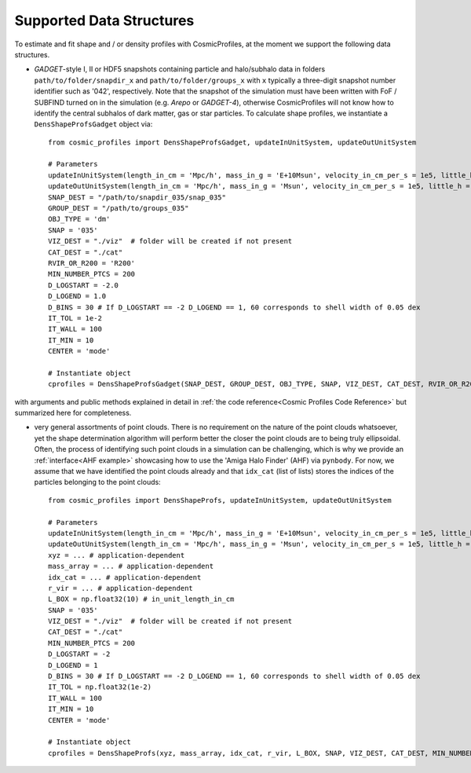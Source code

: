 .. _Data Structures:

Supported Data Structures
==========================

To estimate and fit shape and / or density profiles with CosmicProfiles, at the moment we support the following data structures.

* *GADGET*-style I, II or HDF5 snapshots containing particle and halo/subhalo data in folders ``path/to/folder/snapdir_x`` and ``path/to/folder/groups_x`` with ``x`` typically a three-digit snapshot number identifier such as '042', respectively. Note that the snapshot of the simulation must have been written with FoF / SUBFIND turned on in the simulation (e.g. *Arepo* or *GADGET-4*), otherwise CosmicProfiles will not know how to identify the central subhalos of dark matter, gas or star particles. To calculate shape profiles, we instantiate a ``DensShapeProfsGadget`` object via::

    from cosmic_profiles import DensShapeProfsGadget, updateInUnitSystem, updateOutUnitSystem
    
    # Parameters
    updateInUnitSystem(length_in_cm = 'Mpc/h', mass_in_g = 'E+10Msun', velocity_in_cm_per_s = 1e5, little_h = 0.6774)
    updateOutUnitSystem(length_in_cm = 'Mpc/h', mass_in_g = 'Msun', velocity_in_cm_per_s = 1e5, little_h = 0.6774)
    SNAP_DEST = "/path/to/snapdir_035/snap_035"
    GROUP_DEST = "/path/to/groups_035"
    OBJ_TYPE = 'dm'
    SNAP = '035'
    VIZ_DEST = "./viz"  # folder will be created if not present
    CAT_DEST = "./cat"
    RVIR_OR_R200 = 'R200'
    MIN_NUMBER_PTCS = 200
    D_LOGSTART = -2.0
    D_LOGEND = 1.0
    D_BINS = 30 # If D_LOGSTART == -2 D_LOGEND == 1, 60 corresponds to shell width of 0.05 dex
    IT_TOL = 1e-2
    IT_WALL = 100
    IT_MIN = 10
    CENTER = 'mode'
    
    # Instantiate object
    cprofiles = DensShapeProfsGadget(SNAP_DEST, GROUP_DEST, OBJ_TYPE, SNAP, VIZ_DEST, CAT_DEST, RVIR_OR_R200 = RVIR_OR_R200, MIN_NUMBER_PTCS = MIN_NUMBER_PTCS, D_LOGSTART = D_LOGSTART, D_LOGEND = D_LOGEND, D_BINS = D_BINS, IT_TOL = IT_TOL, IT_WALL = IT_WALL, IT_MIN = IT_MIN, CENTER = CENTER)

with arguments and public methods explained in detail in :ref:`the code reference<Cosmic Profiles Code Reference>` but summarized here for completeness.

.. dropdown:: User Parameters for DensShapeProfsGadget

  * ``GROUP_DEST`` and ``SNAP_DEST``: path to simulation snapshot (string, e.g. ``path/to/folder/snapdir_x``)
  * ``OBJ_TYPE``: which simulation particles to consider, 'dm', 'gas' or 'stars'
  * ``SNAP``: snapshot identifier, used when dumping files etc.
  * ``VIZ_DEST`` and ``GROUP_DEST``: path to folder where to save visualizations (e.g. ``/path/to/viz``) and catalogues
  * ``RVIR_OR_R200``: (default: 'Rvir'), 'Rvir' if we want quantities (e.g. D_LOGSTART) to be expressed with respect to the virial radius R_vir, 'R200' for the overdensity radius R_200
  * ``MIN_NUMBER_PTCS``: (default: 200), minimum number of particles for objects to qualify for analyses (e.g. shape analysis)
  * ``D_LOGSTART`` and ``D_LOGEND``: (default: -2.0, 0.0), logarithm of minimum and maximum ellipsoidal radius of interest, in units of R200 or Rvir (depending on ``RVIR_OR_R200``) of parent halo
  * ``D_BINS``: (default: 20), number of bins to consider for shape profiling 
  * ``IT_TOL``: (default: 1e-2), convergence tolerance in shape estimation algorithm, eigenvalue fractions must differ by less than ``IT_TOL`` for algorithm to halt
  * ``IT_WALL``: (default: 100), maximum permissible number of iterations in shape estimation algorithm
  * ``IT_MIN``: (default: 10), minimum number of particles (DM, gas or star particles depending on ``OBJ_TYPE``) in any iteration, if undercut, shape is unclassified
  * ``CENTER``: (default: 'mode'), shape quantities will be calculated with respect to CENTER = 'mode' (point of highest density) or 'com' (center of mass) of each object (= DM halo, gas halo or star particle halo)
  
.. dropdown:: Public Methods of DensShapeProfsGadget

  In the following, 'object' refers to either a DM halo, a gas halo or a star particle halo, depending on ``OBJ_TYPE``. The generic public methods are

  * ``getPartType()``: return particle type number in simulation, ``0`` for ``OBJ_TYPE=gas``, ``1`` for ``OBJ_TYPE=dm`` and ``4`` for ``OBJ_TYPE=stars``
  * ``getXYZMasses()``: retrieve positions in units of ``config.OutUnitLength_in_cm`` and masses of particles in units of ``config.OutUnitMass_in_g``
  * ``getVelXYZMasses()``: retrieve velocities of particles in units of ``config.OutUnitVelocity_in_cm_per_s``
  * ``getR200()``: fetch R200 value of all objects (that have sufficient resolution as is implicitly assumed everywhere) in units of ``config.OutUnitLength_in_cm``
  * ``getIdxCat()``: fetch index catalogue (each row contains indices of particles belonging to an object) and object sizes (number of particles in each object)
  * ``getMassesCenters(obj_numbers)``: calculate and return centers (in units of ``config.OutUnitLength_in_cm``) and total masses of objects (in units of ``config.OutUnitMass_in_g``)
  * ``getObjInfo()``: print basic info such as number of objects with sufficient resolution, number of subhalos, number of objects (halos) that have no subhalos etc.,
  * ``getHeader()``: get header of gadget snapshot file, in order to retrieve e.g. box size (``head.boxsize``) or redshift (``head.redshift``)

  the density profiling-related public methods are
  
  * ``estDensProfs(ROverR200, obj_numbers, direct_binning = True, spherical = True, reduced = False, shell_based = False)``: estimate density profiles at normalized radii ``ROverR200``
  * ``fitDensProfs(dens_profs, ROverR200, method, obj_numbers)``: get best-fit results for density profile fitting
  * ``estConcentrations(dens_profs, ROverR200, method, obj_numbers)``: get best-fit concentration values from density profile fitting
  * ``plotDensProfs(dens_profs, ROverR200, dens_profs_fit, ROverR200_fit, method, nb_bins, obj_numbers)``: draw some simplistic density profiles and save in ``VIZ_DEST`` (string, e.g. ``/path/to/viz``)

  while the shape profiling-related public methods are
  
  * ``getShapeCatLocal(obj_numbers, reduced = False, shell_based = False)``: estimate and return shape profiles  
  * ``getShapeCatGlobal(obj_numbers, reduced = False)``: estimate and return global shape data
  * ``vizLocalShapes(obj_numbers, reduced = False, shell_based = False)``: visualize shape profiles of objects with numbers ``obj_numbers`` and save in ``VIZ_DEST``
  * ``vizGlobalShapes(obj_numbers, reduced = False)``: visualize global shapes of objects with numbers ``obj_numbers`` and save in ``VIZ_DEST``
  * ``plotGlobalEpsHist(HIST_NB_BINS, obj_numbers)``: plot histogram of overall (= global) ellipticities (complex magnitude)
  * ``plotLocalEpsHist(frac_r200, HIST_NB_BINS, obj_numbers)``: plot histogram of local ellipticities (complex magnitude) at depth ``frac_r200``
  * ``plotLocalTHist(HIST_NB_BINS, frac_r200, obj_numbers, reduced = False, shell_based = False)``: plot histogram of local triaxiality at depth ``frac_r200``
  * ``plotGlobalTHist(HIST_NB_BINS, obj_numbers, reduced = False)``: plot histogram of global triaxiality
  * ``plotShapeProfs(nb_bins, obj_numbers, reduced = False, shell_based = False)``: plot shape profiles, also mass bin-decomposed ones
  * ``dumpShapeCatLocal(CAT_DEST, obj_numbers, reduced = False, shell_based = False)``: dumps all relevant local shape data into ``CAT_DEST`` (string, e.g. ``/path/to/cat``)
  * ``dumpShapeCatGlobal(CAT_DEST, obj_numbers, reduced = False, shell_based = False)``: dumps all relevant global shape data into ``CAT_DEST``.

* very general assortments of point clouds. There is no requirement on the nature of the point clouds whatsoever, yet the shape determination algorithm will perform better the closer the point clouds are to being truly ellipsoidal. Often, the process of identifying such point clouds in a simulation can be challenging, which is why we provide an :ref:`interface<AHF example>` showcasing how to use the 'Amiga Halo Finder' (AHF) via ``pynbody``. For now, we assume that we have identified the point clouds already and that ``idx_cat`` (list of lists) stores the indices of the particles belonging to the point clouds::
    
    from cosmic_profiles import DensShapeProfs, updateInUnitSystem, updateOutUnitSystem
    
    # Parameters
    updateInUnitSystem(length_in_cm = 'Mpc/h', mass_in_g = 'E+10Msun', velocity_in_cm_per_s = 1e5, little_h = 0.6774)
    updateOutUnitSystem(length_in_cm = 'Mpc/h', mass_in_g = 'Msun', velocity_in_cm_per_s = 1e5, little_h = 0.6774)
    xyz = ... # application-dependent
    mass_array = ... # application-dependent
    idx_cat = ... # application-dependent
    r_vir = ... # application-dependent
    L_BOX = np.float32(10) # in_unit_length_in_cm
    SNAP = '035'
    VIZ_DEST = "./viz"  # folder will be created if not present
    CAT_DEST = "./cat"
    MIN_NUMBER_PTCS = 200
    D_LOGSTART = -2
    D_LOGEND = 1
    D_BINS = 30 # If D_LOGSTART == -2 D_LOGEND == 1, 60 corresponds to shell width of 0.05 dex
    IT_TOL = np.float32(1e-2)
    IT_WALL = 100
    IT_MIN = 10
    CENTER = 'mode'
    
    # Instantiate object
    cprofiles = DensShapeProfs(xyz, mass_array, idx_cat, r_vir, L_BOX, SNAP, VIZ_DEST, CAT_DEST, MIN_NUMBER_PTCS = MIN_NUMBER_PTCS, D_LOGSTART = D_LOGSTART, D_LOGEND = D_LOGEND, D_BINS = D_BINS, IT_TOL = IT_TOL, IT_WALL = IT_WALL, IT_MIN = IT_MIN, CENTER = CENTER)

.. dropdown:: User Parameters for DensShapeProfs

  * ``xyz``: positions of all (simulation) particles in units of ``config.InUnitLength_in_cm``
  * ``mass_array``: masses of all (simulation) particles in units of ``config.InUnitMass_in_g``
  * ``idx_cat``: each entry of the list is a list containing indices (to ``xyz`` and ``mass_array``, respectively) of particles belonging to an object
  * ``r_vir``: virial radii of the parent halos in units of ``config.InUnitLength_in_cm``
  * ``L_BOX``: simulation box side length (i.e. periodicity of box) in units of ``config.InUnitLength_in_cm`` (zero if non-periodic)
  * ``SNAP``: snapshot identifier, used when dumping files etc.
  * ``VIZ_DEST`` and ``GROUP_DEST``: path to folder where to save visualizations (e.g. ``/path/to/viz``) and catalogues
  * ``MIN_NUMBER_PTCS``: (default: 200), minimum number of particles for objects to qualify for analyses (e.g. shape analysis)
  * ``D_LOGSTART`` and ``D_LOGEND``: (default: -2.0, 0.0), logarithm of minimum and maximum ellipsoidal radius of interest, in units of Rvir of parent halo
  * ``D_BINS``: (default: 20), number of bins to consider for shape profiling 
  * ``IT_TOL``: (default: 1e-2), convergence tolerance in shape estimation algorithm, eigenvalue fractions must differ by less than ``IT_TOL`` for algorithm to halt
  * ``IT_WALL``: (default: 100), maximum permissible number of iterations in shape estimation algorithm
  * ``IT_MIN``: (default: 10), minimum number of particles in any iteration, if undercut, shape is unclassified
  * ``CENTER``: (default: 'mode'), shape quantities will be calculated with respect to CENTER = 'mode' (point of highest density) or 'com' (center of mass) of each object
  
.. dropdown:: Public Methods of DensShapeProfs

  In the following, 'object' refers to the objects that are defined via the indices ``idx_cat`` provided by the user. The generic public methods are
  
  * ``getXYZMasses()``: retrieve positions in units of ``config.OutUnitLength_in_cm`` and masses of particles in units of ``config.OutUnitMass_in_g``
  * ``getR200()``: fetch R200 value of all objects (that have sufficient resolution as is implicitly assumed everywhere) in units of ``config.OutUnitLength_in_cm``
  * ``getIdxCat()``: fetch index catalogue (each row contains indices of particles belonging to an object) and object sizes (number of particles in each object)
  * ``getMassesCenters(obj_numbers)``: calculate and return centers (in units of ``config.OutUnitLength_in_cm``) and total masses of objects (in units of ``config.OutUnitMass_in_g``)
  * ``getObjInfo()``: print basic info such as number of objects with sufficient resolution etc.,

  the density profiling-related public methods are
  
  * ``estDensProfs(ROverR200, obj_numbers, direct_binning = True, spherical = True)``: estimate density profiles at normalized radii ``ROverR200``
  * ``fitDensProfs(dens_profs, ROverR200, method, obj_numbers)``: get best-fit results for density profile fitting
  * ``estConcentrations(dens_profs, ROverR200, method, obj_numbers)``: get best-fit concentration values from density profile fitting
  * ``plotDensProfs(dens_profs, ROverR200, dens_profs_fit, ROverR200_fit, method, nb_bins, obj_numbers)``: draw some simplistic density profiles and save in ``VIZ_DEST``
  
  while the shape profiling-related public methods are
  
  * ``getShapeCatLocal(obj_numbers, reduced = False, shell_based = False)``: estimate and return shape profiles  
  * ``getShapeCatGlobal(obj_numbers, reduced = False)``: estimate and return global shape data
  * ``vizLocalShapes(obj_numbers, reduced = False, shell_based = False)``: visualize shape profiles of objects with numbers ``obj_numbers`` and save in ``VIZ_DEST``
  * ``vizGlobalShapes(obj_numbers, reduced = False)``: visualize global shapes of objects with numbers ``obj_numbers`` and save in ``VIZ_DEST``
  * ``plotGlobalEpsHist(HIST_NB_BINS, obj_numbers)``: plot histogram of overall (= global) ellipticities (complex magnitude)
  * ``plotLocalEpsHist(frac_r200, HIST_NB_BINS, obj_numbers)``: plot histogram of local ellipticities (complex magnitude) at depth ``frac_r200``
  * ``plotLocalTHist(HIST_NB_BINS, frac_r200, obj_numbers, reduced = False, shell_based = False)``: plot histogram of local triaxiality at depth ``frac_r200``
  * ``plotGlobalTHist(HIST_NB_BINS, obj_numbers, reduced = False)``: plot histogram of global triaxiality
  * ``plotShapeProfs(nb_bins, obj_numbers, reduced = False, shell_based = False)``: plot shape profiles, also mass bin-decomposed ones
  * ``dumpShapeCatLocal(CAT_DEST, obj_numbers, reduced = False, shell_based = False)``: dumps all relevant local shape data into ``CAT_DEST``
  * ``dumpShapeCatGlobal(CAT_DEST, obj_numbers, reduced = False, shell_based = False)``: dumps all relevant global shape data into ``CAT_DEST``.